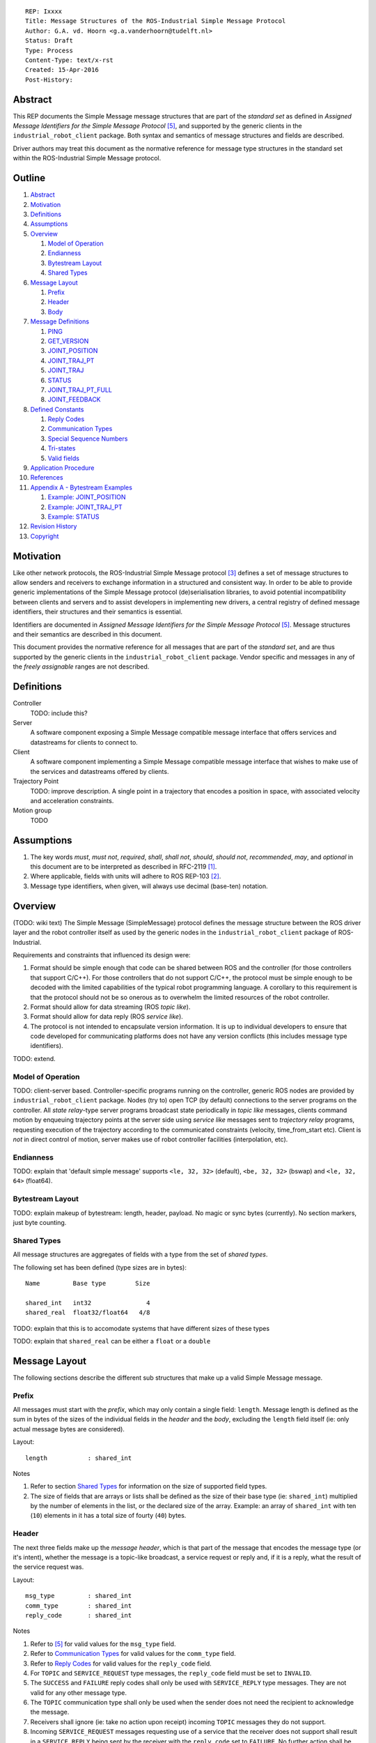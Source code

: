 ::

  REP: Ixxxx
  Title: Message Structures of the ROS-Industrial Simple Message Protocol
  Author: G.A. vd. Hoorn <g.a.vanderhoorn@tudelft.nl>
  Status: Draft
  Type: Process
  Content-Type: text/x-rst
  Created: 15-Apr-2016
  Post-History: 


Abstract
========

This REP documents the Simple Message message structures that are part
of the *standard set* as defined in *Assigned Message Identifiers for
the Simple Message Protocol* [#REP-I0004]_, and supported by the
generic clients in the ``industrial_robot_client`` package. Both
syntax and semantics of message structures and fields are described.

Driver authors may treat this document as the normative reference for
message type structures in the standard set within the ROS-Industrial
Simple Message protocol.


Outline
=======

#. Abstract_
#. Motivation_
#. Definitions_
#. Assumptions_
#. Overview_

   #. `Model of Operation`_
   #. Endianness_
   #. `Bytestream Layout`_
   #. `Shared Types`_

#. `Message Layout`_

   #. Prefix_
   #. Header_
   #. Body_

#. `Message Definitions`_

   #. PING_
   #. GET_VERSION_
   #. JOINT_POSITION_
   #. JOINT_TRAJ_PT_
   #. JOINT_TRAJ_
   #. STATUS_
   #. JOINT_TRAJ_PT_FULL_
   #. JOINT_FEEDBACK_

#. `Defined Constants`_

   #. `Reply Codes`_
   #. `Communication Types`_
   #. `Special Sequence Numbers`_
   #. Tri-states_
   #. `Valid fields`_

#. `Application Procedure`_
#. References_
#. `Appendix A - Bytestream Examples`_

   #. `Example: JOINT_POSITION`_
   #. `Example: JOINT_TRAJ_PT`_
   #. `Example: STATUS`_

#. `Revision History`_
#. Copyright_


Motivation
==========

Like other network protocols, the ROS-Industrial Simple Message
protocol [#simple_message]_ defines a set of message structures to
allow senders and receivers to exchange information in a structured
and consistent way. In order to be able to provide generic
implementations of the Simple Message protocol (de)serialisation
libraries, to avoid potential incompatibility between clients and
servers and to assist developers in implementing new drivers, a
central registry of defined message identifiers, their structures and
their semantics is essential.

Identifiers are documented in *Assigned Message Identifiers for the
Simple Message Protocol* [#REP-I0004]_. Message structures and their
semantics are described in this document.

This document provides the normative reference for all messages that
are part of the *standard set*, and are thus supported by the generic
clients in the ``industrial_robot_client`` package. Vendor specific
and messages in any of the *freely assignable* ranges are not
described.


Definitions
===========

Controller
    TODO: include this?
Server
    A software component exposing a Simple Message compatible message
    interface that offers services and datastreams for clients to
    connect to.
Client
    A software component implementing a Simple Message compatible
    message interface that wishes to make use of the services and
    datastreams offered by clients.
Trajectory Point
    TODO: improve description. A single point in a trajectory that
    encodes a position in space, with associated velocity and
    acceleration constraints.
Motion group
    TODO


Assumptions
===========

#. The key words *must*, *must not*, *required*, *shall*, *shall not*,
   *should*, *should not*, *recommended*, *may*, and *optional* in this
   document are to be interpreted as described in RFC-2119 [#RFC2119]_.
#. Where applicable, fields with units will adhere to ROS REP-103 [#REP103]_.
#. Message type identifiers, when given, will always use decimal (base-ten)
   notation.


Overview
========

(TODO: wiki text) The Simple Message (SimpleMessage) protocol defines the
message structure between the ROS driver layer and the robot controller itself
as used by the generic nodes in the ``industrial_robot_client`` package of
ROS-Industrial.

Requirements and constraints that influenced its design were:

#. Format should be simple enough that code can be shared between ROS and the
   controller (for those controllers that support C/C++). For those
   controllers that do not support C/C++, the protocol must be simple enough
   to be decoded with the limited capabilities of the typical robot
   programming language. A corollary to this requirement is that the protocol
   should not be so onerous as to overwhelm the limited resources of the
   robot controller.
#. Format should allow for data streaming (ROS *topic like*).
#. Format should allow for data reply (ROS *service like*).
#. The protocol is not intended to encapsulate version information. It is up
   to individual developers to ensure that code developed for communicating
   platforms does not have any version conflicts (this includes message type
   identifiers).

TODO: extend.


Model of Operation
------------------

TODO: client-server based. Controller-specific programs running on the
controller, generic ROS nodes are provided by ``industrial_robot_client``
package. Nodes (try to) open TCP (by default) connections to the server
programs on the controller. All *state relay*-type server programs broadcast
state periodically in *topic like* messages, clients command motion by
enqueuing trajectory points at the server side using *service like* messages
sent to *trajectory relay* programs, requesting execution of the trajectory
according to the communicated constraints (velocity, time_from_start etc).
Client is *not* in direct control of motion, server makes use of robot
controller facilities (interpolation, etc).


Endianness
----------

TODO: explain that 'default simple message' supports ``<le, 32, 32>`` (default),
``<be, 32, 32>`` (bswap) and ``<le, 32, 64>`` (float64).


Bytestream Layout
-----------------

TODO: explain makeup of bytestream: length, header, payload. No magic or sync
bytes (currently). No section markers, just byte counting.


Shared Types
------------

All message structures are aggregates of fields with a type from the set of
*shared types*. 

The following set has been defined (type sizes are in bytes)::

  Name         Base type        Size

  shared_int   int32               4
  shared_real  float32/float64   4/8

TODO: explain that this is to accomodate systems that have different sizes of
these types

TODO: explain that ``shared_real`` can be either a ``float`` or a ``double``


Message Layout
==============

The following sections describe the different sub structures that make up
a valid Simple Message message.


Prefix
------

All messages must start with the *prefix*, which may only contain a single
field: ``length``. Message length is defined as the sum in bytes of the sizes
of the individual fields in the *header* and the *body*, excluding the
``length`` field itself (ie: only actual message bytes are considered).

Layout::

  length           : shared_int

Notes

#. Refer to section `Shared Types`_ for information on the size of supported
   field types.
#. The size of fields that are arrays or lists shall be defined as the size
   of their base type (ie: ``shared_int``) multiplied by the number of
   elements in the list, or the declared size of the array. Example: an array
   of ``shared_int`` with ten (``10``) elements in it has a total size of
   fourty (``40``) bytes.


Header
------

The next three fields make up the *message header*, which is that part of the
message that encodes the message type (or it's intent), whether the message
is a topic-like broadcast, a service request or reply and, if it is a reply,
what the result of the service request was.

Layout::

  msg_type         : shared_int
  comm_type        : shared_int
  reply_code       : shared_int

Notes

#. Refer to [#REP-I0004]_ for valid values for the ``msg_type`` field.
#. Refer to `Communication Types`_ for valid values for the ``comm_type``
   field.
#. Refer to `Reply Codes`_ for valid values for the ``reply_code``
   field.
#. For ``TOPIC`` and ``SERVICE_REQUEST`` type messages, the ``reply_code``
   field must be set to ``INVALID``.
#. The ``SUCCESS`` and ``FAILURE`` reply codes shall only be used with
   ``SERVICE_REPLY`` type messages. They are not valid for any other
   message type.
#. The ``TOPIC`` communication type shall only be used when the sender does
   not need the recipient to acknowledge the message.
#. Receivers shall ignore (ie: take no action upon receipt) incoming ``TOPIC``
   messages they do not support.
#. Incoming ``SERVICE_REQUEST`` messages requesting use of a service that the
   receiver does not support shall result in a ``SERVICE_REPLY`` being sent
   by the receiver with the ``reply_code`` set to ``FAILURE``. No further
   action shall be taken. TODO: should a 'generic reply' message be defined?
#. Implementations shall ignore incoming ``SERVICE_REPLY`` messages for
   which no outstanding ``SERVICE_REQUEST`` exists.
#. Implementations shall warn the user of any incoming messages with the
   ``comm_type`` field set to either invalid or unsupported values. The
   message itself is then to be ignored.


Body
----

The *body* is that part of the message which consists of all fields that are
not part of either the prefix or the message header. Most message structures
described in the `Message Definitions`_ section have a body part, but this is
not required. Messages may consist of only a prefix and a header, for
example in the case of pure acknowledgements that carry no data.

In cases where fixed-size messages are required, an array of ``shared_int``
dummy values may be used. All elements must be initialised to zero (``0``).

Layout: the layout of the body is message specific. See the definitions in the
`Message Definitions`_ section for more information.

Notes: none.


Message Definitions
===================

The following sections describe the message structures that make up
the standard set of the Simple Message protocol.

Values given as *assigned message identifiers* are further described in
[#REP-I0004]_.


PING
----

This message may be used by clients to test communication with the server.

Server implementations should respond to incoming ``PING`` messages with
minimal delay.

Message type: *synchronous service*

Assigned message identifier: 1

Status: *active, in use*

Supported by generic nodes: *yes*

Request::

  Prefix
  Header
  data             : shared_int[10]

Reply::

  Prefix
  Header
  data             : shared_int[10]

Notes

#. The contents of ``data`` is to be ignored by both client and server.
#. All elements in ``data`` must be initialised to zero (``0``).


GET_VERSION
-----------

Allows clients to determine the specific version of a server implementation
running on the remote system. This version number may be specific to the
server, and can not be used to compare different server implementations.

Message type: *synchronous service*

Assigned message identifier: 2

Status: *active, but not in use*

Supported by generic nodes: *no*

Request::

  Prefix
  Header

Reply::

  Prefix
  Header
  major            : shared_int
  minor            : shared_int
  patch            : shared_int

Notes

#. Fields not used by the server shall be set to zero (``0``).
#. Server implementations may return alphanumeric version info in any of the
   ``major``, ``minor`` or ``patch`` fields, but this may result in rendering
   artefacts on the client side. The generic clients in
   ``industrial_robot_client`` will always interpret these fields as signed
   integers.


JOINT_POSITION
--------------

Description.

Only used for relaying server state, NOT for enqueueing trajectory points.

One of the two message used for broadcasting joint states.

See `Example: JOINT_POSITION`_ for bytestream example.

Message type: *asynchronous publication*

Assigned message identifier: 10

Status: *active, in use*

Supported by generic nodes: *yes*

Message::

  Prefix
  Header
  sequence         : shared_int
  joint_data       : shared_real[10]

Notes

#. Use of this message structure for enqueuing trajectory points is deprecated
   and **not** supported by the generic nodes in the ``industrial_robot_client``
   package. Drivers should use the `JOINT_TRAJ_PT`_ or `JOINT_TRAJ_PT_FULL`_
   messages instead.
#. The ``sequence`` field uses zero-based numbering.
#. The ``sequence`` field is not used when reporting joint state and shall be
   set to zero (``0``) by server implementations.
#. Elements of ``joint_data`` that are not used must be initialised to zero
   (``0``) by the sender.
#. The size of the ``joint_data`` array is ``10``, even if the server
   implementation does not need that many elements (for instance because it
   only has six joints).
#. Controllers that support or are configured with more than a single motion
   group should use the `JOINT_FEEDBACK`_ message if they wish to report joint
   state for all configured motion groups.
#. The elements of the ``joint_data`` field shall represent the joint space
   positions of the corresponding joint axes of the controller. Units are
   *radians* for rotational or revolute axes, and *meters* for translational
   or prismatic axes (see also [#REP103]_).
#. TODO: what should authors / drivers do when there are more than 10 joints
   in a single motion group?


JOINT_TRAJ_PT
-------------

Clients may use this message to enqueue trajectory points for execution on
the server.

See `Example: JOINT_TRAJ_PT`_ for bytestream example.

Message type: *synchronous service*

Assigned message identifier: 11

Status: *active, in use*

Supported by generic nodes: *yes*

Request::

  Prefix
  Header
  sequence         : shared_int
  joint_data       : shared_real[10]
  velocity         : shared_real
  duration         : shared_real

Reply::

  Prefix
  Header
  dummy_data       : shared_real[10]

Notes

#. Drivers shall set the value of the ``reply_code`` field in the ``Header``
   of the reply messages to *the result of the enqueueing operation* of the
   trajectory point that was transmitted in the request. It is *not* to be
   used to report the success or failure of the *execution* of the motion.
   Drivers may use the appropriate fields in `STATUS`_ for that.
#. TODO: the IRC is not setup to support this currently. Also: does this only
   hold for drivers that use a trajectory buffering approach? What about
   direct streaming?
#. Refer to `Special Sequence Numbers`_ for valid values for the ``sequence``
   field.
#. Driver authors must abort any motion executing on the controller on receipt
   of a message with ``sequence`` set to ``STOP_TRAJECTORY``. Note that such
   messages must also be acknowledged with a reply message.
#. Servers must abort any motion executing on the controller on receipt of an
   out-of-order trajectory point (ie: ``(seq(msg_n) - seq(msg_n-1)) != 1``).
#. Elements of ``joint_data`` that are not used must be initialised to zero
   (``0``) by the sender.
#. The size of the ``joint_data`` array is ``10``, even if the server
   implementation does not need that many elements (for instance because it
   only has six joints).
#. Controllers that support or are configured with more than a single motion
   group should use the `JOINT_TRAJ_PT_FULL`_ message if they wish to relay
   trajectories for all configured motion groups.
#. The elements of the ``joint_data`` field shall represent the joint space
   positions of the corresponding joint axes of the controller. Units are
   *radians* for rotational or revolute axes, and *meters* for translational
   or prismatic axes (see also [#REP103]_).
#. The ``duration`` field represents total segment duration for all joints in
   seconds [#REP103]_. The generic nodes calculate this duration based on the
   time needed by the slowest joint to complete the segment.
   As an alternative to the ``duration`` field, the value of the ``velocity``
   field is a value representing the fraction ``(0.0, 1.0]`` of maximum joint
   velocity that should be used when executing the motion for the current
   segment. Driver authors may use whichever value is more conveniently mapped
   onto motion primitives supported by the controller.
#. TODO: problem with 'velocity': is that max velocity over segment, average
   velocity, or does it encode desired state of manipulator at a specific point
   in time?


JOINT_TRAJ
----------

Used to encode entire ROS ``JointTrajectory`` messages.

Message type: *synchronous service*

Assigned message identifier: 12

Status: *deprecated*

Supported by generic nodes: *no*

Message::

  Header
  sequence         : shared_int
  TODO

Reply::

  Header
  TODO


STATUS
------

Description.

Also: ``ROBOT_STATUS``. Not for joint states.

See `Example: STATUS`_ for bytestream example.

Message type: *asynchronous publication*

Assigned message identifier: 13

Status: *active, in use*

Supported by generic nodes: *yes*

Message::

  Prefix
  Header
  drives_powered   : shared_int
  e_stopped        : shared_int
  error_code       : shared_int
  in_error         : shared_int
  in_motion        : shared_int
  mode             : shared_int
  motion_possible  : shared_int

Valid values for ``mode`` are::

  Val  Name     Description

   -1  UNKNOWN  Controller mode cannot be determined or is not one of those
                defined in ISO 10218-1
    1  MANUAL   Controller is in ISO 10218-1 'manual' mode
    2  AUTO     Controller is in ISO 10218-1 'automatic' mode

All other values are reserved for future use.

Notes

#. The fields ``drives_powered``, ``e_stopped``, ``in_error``, ``in_motion``
   and ``motion_possible`` are tri-states. Refer to `Tri-states`_ for valid
   values for these fields.
#. Fields for which a driver cannot determine a value shall be set to
   ``UNKNOWN``.
#. The ``error_code`` field should be used to store the integer representation
   (id, number or code) of the error that caused the robot to go into an error
   mode.
#. If the controller can be set to modes other than those defined in ISO
   10218-1, drivers shall report ``UNKNOWN`` for those modes.


JOINT_TRAJ_PT_FULL
------------------

Meant to be an almost 1-to-1 copy of the ROS ``JointTrajectoryPoint`` message
type. But without the ``names`` field (we rely on indices, which the IRC should
know how to map to names, and vice-versa).

TODO: extend.

Message type: *synchronous service*

Assigned message identifier: 14

Status: *active, in use*

Supported by generic nodes: *no* (``motoman_driver`` only)

Request::

  Prefix
  Header
  robot_id         : shared_int
  sequence         : shared_int
  valid_fields     : shared_int
  time             : shared_real
  positions        : shared_real[10]
  velocities       : shared_real[10]
  accelerations    : shared_real[10]

Reply::

  Prefix
  Header
  dummy_data       : shared_real[10]

Notes

#. Drivers shall set the value of the ``reply_code`` field in the ``Header``
   of the reply messages to the result of the *enqueueing operation* of the
   trajectory point that was transmitted in the request. It is *not* to be
   used to report the success or failure of the *execution* of the motion.
   Drivers may use the appropriate fields in `STATUS`_ for that.
#. TODO: the IRC is not setup to support this currently. Also: does this only
   hold for drivers that use a trajectory buffering approach? What about
   direct streaming?
#. The value of the ``robot_id`` field shall match that of the numeric
   identifier of the corresponding motion group on the controller. This field
   uses zero-based counting.
   In cases where motion groups are not identified by numeric ids on the
   controller, drivers shall implement an appropriate mapping (ie:
   alphabetical sorting of group names, etc).
#. Refer to `Special Sequence Numbers`_ for valid values for the ``sequence``
   field.
#. Driver authors must abort any motion executing on the controller on receipt
   of a message with ``sequence`` set to ``STOP_TRAJECTORY``. Note that such
   messages must also be acknowledged with a reply message.
#. Servers must abort any motion executing on the controller on receipt of an
   out-of-order trajectory point (ie: ``(seq(msg_n) - seq(msg_n-1)) != 1``).
#. Refer to `Valid fields`_ for defined bit positions for the ``valid_fields``
   field.
#. Drivers shall set all undefined bit positions in ``valid_fields`` to zero
   (``0``).
#. Drivers shall set all elements of invalid fields (as encoded by
   ``valid_fields``) to zero (``0``).
#. Elements of ``positions``, ``velocities`` and ``accelerations`` that are
   not used must be initialised to zero (``0``) by the sender.
#. The size of the ``positions``, ``velocities`` and ``accelerations`` arrays
   is ``10``, even if the server implementation does not need that many
   elements (for instance because it only has six joints).


JOINT_FEEDBACK
--------------

Only used for broadcasting server state.

Supports multiple motion groups.

Message type: *asynchronous publication*

Assigned message identifier: 15

Status: *active, in use*

Supported by generic nodes: *no* (``motoman_driver`` only)

Message::

  Prefix
  Header
  robot_id         : shared_int
  valid_fields     : shared_int
  time             : shared_real
  positions        : shared_real[10]
  velocities       : shared_real[10]
  accelerations    : shared_real[10]

Notes

#. Refer to `Special Sequence Numbers`_ for valid values for the ``sequence``
   field.
#. The value of the ``robot_id`` field shall match that of the numeric
   identifier of the corresponding motion group on the controller. This field
   uses zero-based counting.
   In cases where motion groups are not identified by numeric ids on the
   controller, drivers shall implement an appropriate mapping (ie:
   alphabetical sorting of group names, etc).
#. Refer to `Valid fields`_ for defined bit positions for the ``valid_fields``
   field.
#. Drivers shall set all undefined bit positions in ``valid_fields`` to zero
   (``0``).
#. Drivers shall set all elements of invalid fields (as encoded by
   ``valid_fields``) to zero (``0``).
#. Elements of ``positions``, ``velocities`` and ``accelerations`` that are
   not used must be initialised to zero (``0``) by the sender.
#. The size of the ``positions``, ``velocities`` and ``accelerations`` arrays
   is ``10``, even if the server implementation does not need that many
   elements (for instance because it only has six joints).


Defined Constants
=================

This section documents all shared constants as defined in the Simple Message
protocol. Constants defined in this section are recognised by the generic
nodes in the ``industrial_robot_client`` package and shall be used by
compliant drivers.


Communication Types
-------------------

::

  Val  Name             Description

    0  INVALID          Reserved value. Do not use.
    1  TOPIC            Message needs no acknowledgement
    2  SERVICE_REQUEST  Sender requires acknowledgement
    3  SERVICE_REPLY    Message is a reply to a request

All other values are reserved for future use.


Reply Codes
-----------

::

  Val  Name     Description

    0  INVALID  Also encodes UNUSED
    1  SUCCESS  Receiver processed the message succesfully
    2  FAILURE  Receiver encountered a failure processing the message

All other values are reserved for future use.


Special Sequence Numbers
------------------------

::

  Val  Name                        Description

    N                              Index into current trajectory
   -1  START_TRAJECTORY_DOWNLOAD   Downloading drivers only: signals start
   -2  START_TRAJECOTRY_STREAMING  TODO (typo is on purpose)
   -3  END_TRAJECTORY              Downloading drivers only: signals end
   -4  STOP_TRAJECTORY             Driver must abort any currently executing motion

All other *negative* values are reserved for future use.


Tri-states
----------

::

  Val  Name     Description

   -1  UNKNOWN  -
    0  ON       Also encodes TRUE, ENABLED or HIGH
    1  OFF      Also encodes FALSE, DISABLED or LOW

All other values are reserved for future use.


Valid fields
------------

Bit positions are counted starting from LSB::

  Pos  Name          Description

    0  TIME          The 'time' field contains valid data
    1  POSITION      The 'positions' field contains valid data
    2  VELOCITY      The 'velocities' field contains valid data
    3  ACCELERATION  The 'accelerations' field contains valid data

All other positions are reserved for future use.


Application Procedure
=====================

TODO.


References
==========

.. [#RFC2119] Key words for use in RFCs to Indicate Requirement Levels, on-line, retrieved 5 October 2015
   (https://tools.ietf.org/html/rfc2119)
.. [#REP103] Standard Units of Measure and Coordinate Conventions, on-line, retrieved 5 October 2015
   (https://github.com/ros-infrastructure/rep/blob/cde09a4b18eea68ca37c4ab2d1b70d7ce7a5738c/rep-0103.rst)
.. [#simple_message] ROS-Industrial simple_message package, ROS Wiki, on-line, retrieved 5 October 2015
   (http://wiki.ros.org/simple_message)
.. [#rosi_ml] ROS-Industrial mailing list (Google Group)
   (https://groups.google.com/forum/?fromgroups#!forum/swri-ros-pkg-dev)
.. [#REP-I0004] REP-I0004 - Assigned Message Identifiers for the Simple Message Protocol, on-line, retrieved 5 October 2015
   (https://github.com/ros-industrial/rep/blob/7894644f4937c1d910b3e55ad4494788637f89ef/rep-I0004.rst)


Appendix A - Bytestream Examples
================================

This section provides three annotated examples of bytestreams driver authors can
expect to be sent and received by the generic nodes in the
``industrial_robot_client`` package.

Note that the hexadecimal numbers are displayed in big-endian byte-order.


Example: JOINT_POSITION
-----------------------

This shows a stream for a ``JOINT_POSITION`` message, sent by a server to
broadcast joint state for a six-axis robot that is close to its zero position.

Direction: server → client

::

  Hex       Field              Description

            Prefix
  00000038    length           56 bytes

            Header
  0000000A    msg_type         Joint Position
  00000001    comm_type        Topic
  00000000    reply_code       Unused / Invalid

            Body
  00000000    sequence          0 (unused)
  B81AD9FA    joint_data[0]    -0.000036919
  B6836312    joint_data[1]    -0.000003916
  B7C043F5    joint_data[2]    -0.000022920
  B8B81516    joint_data[3]    -0.000087777
  B865D055    joint_data[4]    -0.000054792
  B8B6365E    joint_data[5]    -0.000086886
  00000000    joint_data[6]     0.000000000
  00000000    joint_data[7]     0.000000000
  00000000    joint_data[8]     0.000000000
  00000000    joint_data[9]     0.000000000


Example: JOINT_TRAJ_PT
----------------------

The following is a bytestream for a serialised ``JOINT_TRAJ_PT`` sent be a
client to a server to request the second trajectory point in a trajectory be
queued for execution by the controller. This is for a six-axis robot.

Direction: client → server

::

  Hex       Field              Description

            Prefix
  00000040    length           64 bytes

            Header
  0000000B    msg_type         Joint Trajectory Point
  00000002    comm_type        Service Request
  00000000    reply_code       Unused / Invalid

            Body
  00000001    sequence          1 (second TrajectoryPoint)
  A7600000    joint_data[0]    -0.000000000
  3EA7CDE8    joint_data[1]     0.327742815
  BF5D9E57    joint_data[2]    -0.865697324
  C0490FDB    joint_data[3]    -3.141592741
  3F34815F    joint_data[4]     0.705099046
  C0490FDB    joint_data[5]    -3.141592741
  00000000    joint_data[6]     0.000000000
  00000000    joint_data[7]     0.000000000
  00000000    joint_data[8]     0.000000000
  00000000    joint_data[9]     0.000000000
  3DCCCCCD    velocity          0.1
  40A00000    duration          5.0


Example: STATUS
---------------

This is a bytestream encoding a ``STATUS`` message for a six-axis robot that is
in auto-mode, not moving, not in an error mode, of which the servo drives are
powered and is ready to execute a new trajectory. Note that the state of the
e-stop could not be determined by the driver, and is thus reported as
``UNKNOWN``.

Direction: server → client

::

  Hex       Field              Description

            Prefix
  00000028    length           40 bytes

            Header
  0000000D    msg_type         Status
  00000001    comm_type        Topic
  00000000    reply_code       Unused / Invalid

            Body
  00000001    drives_powered   True
  FFFFFFFF    e_stopped        Unknown
  00000000    error_code       0
  00000000    in_error         False
  00000000    in_motion        False
  00000002    mode             Auto
  00000001    motion_possible  True


Revision History
================

::

  2016-Apr-15   Initial revision


Copyright
=========

This document has been placed in the public domain.
